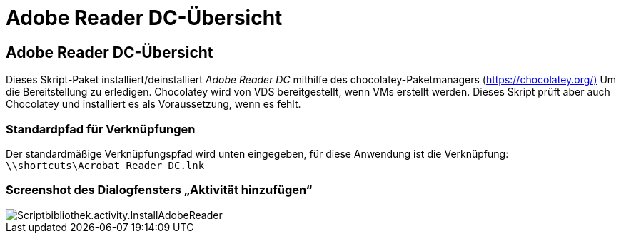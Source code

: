 = Adobe Reader DC-Übersicht
:allow-uri-read: 




== Adobe Reader DC-Übersicht

Dieses Skript-Paket installiert/deinstalliert _Adobe Reader DC_ mithilfe des chocolatey-Paketmanagers (https://chocolatey.org/)[] Um die Bereitstellung zu erledigen. Chocolatey wird von VDS bereitgestellt, wenn VMs erstellt werden. Dieses Skript prüft aber auch Chocolatey und installiert es als Voraussetzung, wenn es fehlt.



=== Standardpfad für Verknüpfungen

Der standardmäßige Verknüpfungspfad wird unten eingegeben, für diese Anwendung ist die Verknüpfung: `\\shortcuts\Acrobat Reader DC.lnk`



=== Screenshot des Dialogfensters „Aktivität hinzufügen“

image::scriptlibrary.activity.InstallAdobeReader.png[Scriptbibliothek.activity.InstallAdobeReader]
